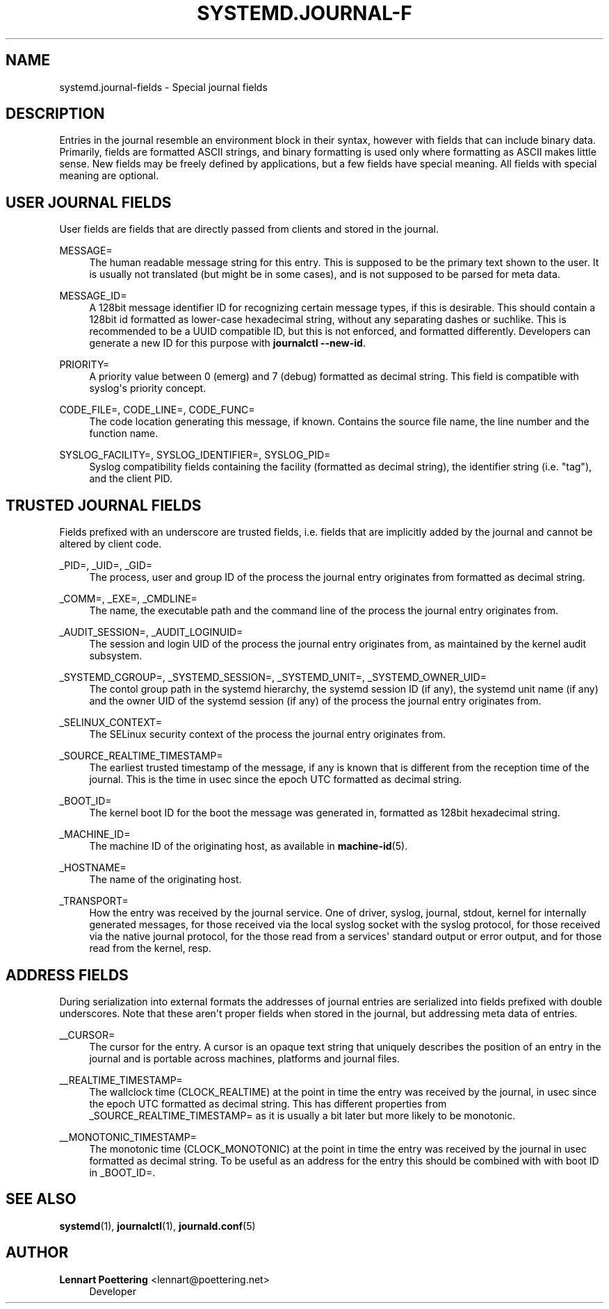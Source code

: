'\" t
.\"     Title: systemd.journal-fields
.\"    Author: Lennart Poettering <lennart@poettering.net>
.\" Generator: DocBook XSL Stylesheets v1.76.1 <http://docbook.sf.net/>
.\"      Date: 01/13/2015
.\"    Manual: systemd.journal-fields
.\"    Source: systemd
.\"  Language: English
.\"
.TH "SYSTEMD\&.JOURNAL\-F" "7" "01/13/2015" "systemd" "systemd.journal-fields"
.\" -----------------------------------------------------------------
.\" * Define some portability stuff
.\" -----------------------------------------------------------------
.\" ~~~~~~~~~~~~~~~~~~~~~~~~~~~~~~~~~~~~~~~~~~~~~~~~~~~~~~~~~~~~~~~~~
.\" http://bugs.debian.org/507673
.\" http://lists.gnu.org/archive/html/groff/2009-02/msg00013.html
.\" ~~~~~~~~~~~~~~~~~~~~~~~~~~~~~~~~~~~~~~~~~~~~~~~~~~~~~~~~~~~~~~~~~
.ie \n(.g .ds Aq \(aq
.el       .ds Aq '
.\" -----------------------------------------------------------------
.\" * set default formatting
.\" -----------------------------------------------------------------
.\" disable hyphenation
.nh
.\" disable justification (adjust text to left margin only)
.ad l
.\" -----------------------------------------------------------------
.\" * MAIN CONTENT STARTS HERE *
.\" -----------------------------------------------------------------
.SH "NAME"
systemd.journal-fields \- Special journal fields
.SH "DESCRIPTION"
.PP
Entries in the journal resemble an environment block in their syntax, however with fields that can include binary data\&. Primarily, fields are formatted ASCII strings, and binary formatting is used only where formatting as ASCII makes little sense\&. New fields may be freely defined by applications, but a few fields have special meaning\&. All fields with special meaning are optional\&.
.SH "USER JOURNAL FIELDS"
.PP
User fields are fields that are directly passed from clients and stored in the journal\&.
.PP
MESSAGE=
.RS 4
The human readable message string for this entry\&. This is supposed to be the primary text shown to the user\&. It is usually not translated (but might be in some cases), and is not supposed to be parsed for meta data\&.
.RE
.PP
MESSAGE_ID=
.RS 4
A 128bit message identifier ID for recognizing certain message types, if this is desirable\&. This should contain a 128bit id formatted as lower\-case hexadecimal string, without any separating dashes or suchlike\&. This is recommended to be a UUID compatible ID, but this is not enforced, and formatted differently\&. Developers can generate a new ID for this purpose with
\fBjournalctl \-\-new\-id\fR\&.
.RE
.PP
PRIORITY=
.RS 4
A priority value between 0 (emerg) and 7 (debug) formatted as decimal string\&. This field is compatible with syslog\*(Aqs priority concept\&.
.RE
.PP
CODE_FILE=, CODE_LINE=, CODE_FUNC=
.RS 4
The code location generating this message, if known\&. Contains the source file name, the line number and the function name\&.
.RE
.PP
SYSLOG_FACILITY=, SYSLOG_IDENTIFIER=, SYSLOG_PID=
.RS 4
Syslog compatibility fields containing the facility (formatted as decimal string), the identifier string (i\&.e\&. "tag"), and the client PID\&.
.RE
.SH "TRUSTED JOURNAL FIELDS"
.PP
Fields prefixed with an underscore are trusted fields, i\&.e\&. fields that are implicitly added by the journal and cannot be altered by client code\&.
.PP
_PID=, _UID=, _GID=
.RS 4
The process, user and group ID of the process the journal entry originates from formatted as decimal string\&.
.RE
.PP
_COMM=, _EXE=, _CMDLINE=
.RS 4
The name, the executable path and the command line of the process the journal entry originates from\&.
.RE
.PP
_AUDIT_SESSION=, _AUDIT_LOGINUID=
.RS 4
The session and login UID of the process the journal entry originates from, as maintained by the kernel audit subsystem\&.
.RE
.PP
_SYSTEMD_CGROUP=, _SYSTEMD_SESSION=, _SYSTEMD_UNIT=, _SYSTEMD_OWNER_UID=
.RS 4
The contol group path in the systemd hierarchy, the systemd session ID (if any), the systemd unit name (if any) and the owner UID of the systemd session (if any) of the process the journal entry originates from\&.
.RE
.PP
_SELINUX_CONTEXT=
.RS 4
The SELinux security context of the process the journal entry originates from\&.
.RE
.PP
_SOURCE_REALTIME_TIMESTAMP=
.RS 4
The earliest trusted timestamp of the message, if any is known that is different from the reception time of the journal\&. This is the time in usec since the epoch UTC formatted as decimal string\&.
.RE
.PP
_BOOT_ID=
.RS 4
The kernel boot ID for the boot the message was generated in, formatted as 128bit hexadecimal string\&.
.RE
.PP
_MACHINE_ID=
.RS 4
The machine ID of the originating host, as available in
\fBmachine-id\fR(5)\&.
.RE
.PP
_HOSTNAME=
.RS 4
The name of the originating host\&.
.RE
.PP
_TRANSPORT=
.RS 4
How the entry was received by the journal service\&. One of
driver,
syslog,
journal,
stdout,
kernel
for internally generated messages, for those received via the local syslog socket with the syslog protocol, for those received via the native journal protocol, for the those read from a services\*(Aq standard output or error output, and for those read from the kernel, resp\&.
.RE
.SH "ADDRESS FIELDS"
.PP
During serialization into external formats the addresses of journal entries are serialized into fields prefixed with double underscores\&. Note that these aren\*(Aqt proper fields when stored in the journal, but addressing meta data of entries\&.
.PP
__CURSOR=
.RS 4
The cursor for the entry\&. A cursor is an opaque text string that uniquely describes the position of an entry in the journal and is portable across machines, platforms and journal files\&.
.RE
.PP
__REALTIME_TIMESTAMP=
.RS 4
The wallclock time (CLOCK_REALTIME) at the point in time the entry was received by the journal, in usec since the epoch UTC formatted as decimal string\&. This has different properties from
_SOURCE_REALTIME_TIMESTAMP=
as it is usually a bit later but more likely to be monotonic\&.
.RE
.PP
__MONOTONIC_TIMESTAMP=
.RS 4
The monotonic time (CLOCK_MONOTONIC) at the point in time the entry was received by the journal in usec formatted as decimal string\&. To be useful as an address for the entry this should be combined with with boot ID in
_BOOT_ID=\&.
.RE
.SH "SEE ALSO"
.PP

\fBsystemd\fR(1),
\fBjournalctl\fR(1),
\fBjournald.conf\fR(5)
.SH "AUTHOR"
.PP
\fBLennart Poettering\fR <\&lennart@poettering\&.net\&>
.RS 4
Developer
.RE
